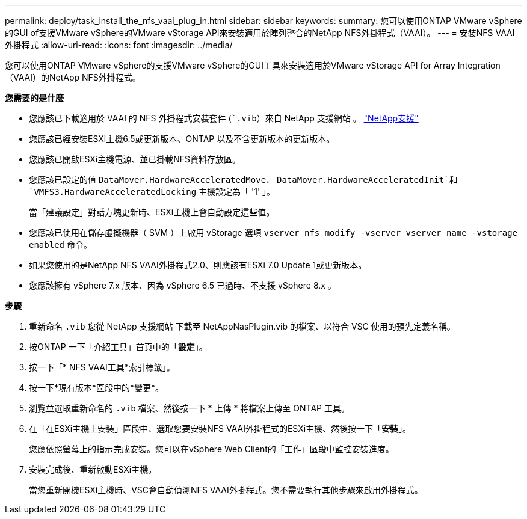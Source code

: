 ---
permalink: deploy/task_install_the_nfs_vaai_plug_in.html 
sidebar: sidebar 
keywords:  
summary: 您可以使用ONTAP VMware vSphere的GUI of支援VMware vSphere的VMware vStorage API來安裝適用於陣列整合的NetApp NFS外掛程式（VAAI）。 
---
= 安裝NFS VAAI外掛程式
:allow-uri-read: 
:icons: font
:imagesdir: ../media/


[role="lead"]
您可以使用ONTAP VMware vSphere的支援VMware vSphere的GUI工具來安裝適用於VMware vStorage API for Array Integration（VAAI）的NetApp NFS外掛程式。

*您需要的是什麼*

* 您應該已下載適用於 VAAI 的 NFS 外掛程式安裝套件 (``.vib`）來自 NetApp 支援網站 。 https://mysupport.netapp.com/site/global/dashboard["NetApp支援"]
* 您應該已經安裝ESXi主機6.5或更新版本、ONTAP 以及不含更新版本的更新版本。
* 您應該已開啟ESXi主機電源、並已掛載NFS資料存放區。
* 您應該已設定的值 `DataMover.HardwareAcceleratedMove`、 `DataMover.HardwareAcceleratedInit`和 `VMFS3.HardwareAcceleratedLocking` 主機設定為「 '1' 」。
+
當「建議設定」對話方塊更新時、ESXi主機上會自動設定這些值。

* 您應該已使用在儲存虛擬機器（ SVM ）上啟用 vStorage 選項 `vserver nfs modify -vserver vserver_name -vstorage enabled` 命令。
* 如果您使用的是NetApp NFS VAAI外掛程式2.0、則應該有ESXi 7.0 Update 1或更新版本。
* 您應該擁有 vSphere 7.x 版本、因為 vSphere 6.5 已過時、不支援 vSphere 8.x 。


*步驟*

. 重新命名 `.vib` 您從 NetApp 支援網站 下載至 NetAppNasPlugin.vib 的檔案、以符合 VSC 使用的預先定義名稱。
. 按ONTAP 一下「介紹工具」首頁中的「*設定*」。
. 按一下「* NFS VAAI工具*索引標籤」。
. 按一下*現有版本*區段中的*變更*。
. 瀏覽並選取重新命名的 `.vib` 檔案、然後按一下 * 上傳 * 將檔案上傳至 ONTAP 工具。
. 在「在ESXi主機上安裝」區段中、選取您要安裝NFS VAAI外掛程式的ESXi主機、然後按一下「*安裝*」。
+
您應依照螢幕上的指示完成安裝。您可以在vSphere Web Client的「工作」區段中監控安裝進度。

. 安裝完成後、重新啟動ESXi主機。
+
當您重新開機ESXi主機時、VSC會自動偵測NFS VAAI外掛程式。您不需要執行其他步驟來啟用外掛程式。


